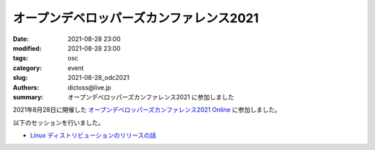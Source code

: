 オープンデベロッパーズカンファレンス2021
##############################################

:date: 2021-08-28 23:00
:modified: 2021-08-28 23:00
:tags: osc
:category: event
:slug: 2021-08-28_odc2021
:authors: dictoss@live.jp
:summary: オープンデベロッパーズカンファレンス2021 に参加しました

2021年8月28日に開催した `オープンデベロッパーズカンファレンス2021 Online <https://event.ospn.jp/odc2021-online/>`_ に参加しました。

以下のセッションを行いました。

- `Linux ディストリビューションのリリースの話 <https://event.ospn.jp/odc2021-online/session/392935>`_
